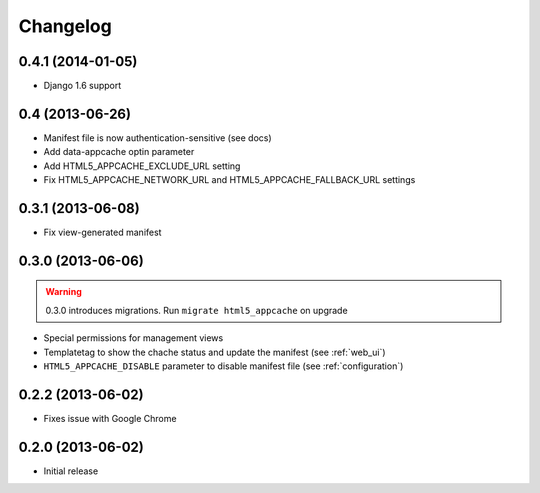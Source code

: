 *********
Changelog
*********


0.4.1 (2014-01-05)
------------------

* Django 1.6 support

0.4 (2013-06-26)
------------------

* Manifest file is now authentication-sensitive (see docs)
* Add data-appcache optin parameter
* Add HTML5_APPCACHE_EXCLUDE_URL setting
* Fix HTML5_APPCACHE_NETWORK_URL and HTML5_APPCACHE_FALLBACK_URL settings

0.3.1 (2013-06-08)
------------------

* Fix view-generated manifest

0.3.0 (2013-06-06)
------------------
.. warning::
    0.3.0 introduces migrations. Run ``migrate html5_appcache`` on upgrade

* Special permissions for management views
* Templatetag to show the chache status and update the manifest (see :ref:`web_ui`)
* ``HTML5_APPCACHE_DISABLE`` parameter to disable manifest file (see :ref:`configuration`)


0.2.2 (2013-06-02)
------------------
* Fixes issue with Google Chrome

0.2.0 (2013-06-02)
------------------
* Initial release
